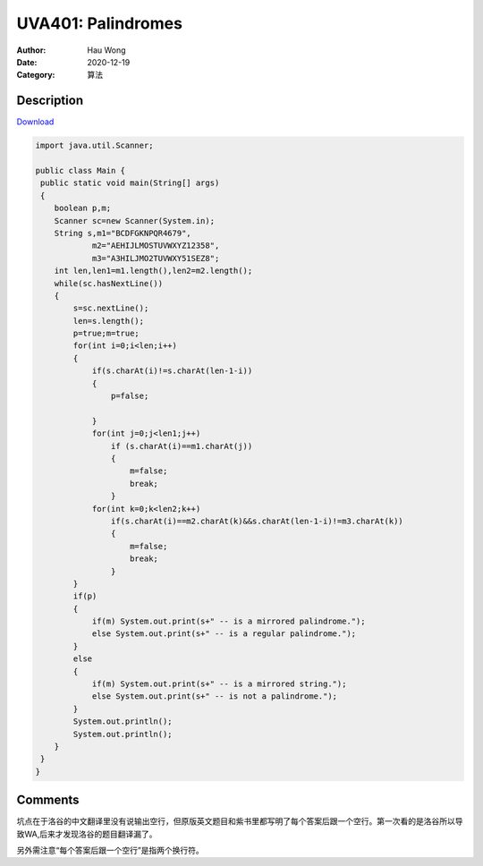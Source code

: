 =======================================
UVA401: Palindromes
=======================================
:Author: Hau Wong
:Date:   2020-12-19
:Category: 算法

Description
==========================
`Download
<https://uva.onlinejudge.org/external/4/p401.pdf>`_


.. code:: java

   import java.util.Scanner;

   public class Main {
    public static void main(String[] args)
    {
       boolean p,m;
       Scanner sc=new Scanner(System.in);
       String s,m1="BCDFGKNPQR4679",
               m2="AEHIJLMOSTUVWXYZ12358",
               m3="A3HILJMO2TUVWXY51SEZ8";
       int len,len1=m1.length(),len2=m2.length();
       while(sc.hasNextLine())
       {
           s=sc.nextLine();
           len=s.length();
           p=true;m=true;
           for(int i=0;i<len;i++)
           {
               if(s.charAt(i)!=s.charAt(len-1-i))
               {
                   p=false;

               }
               for(int j=0;j<len1;j++)
                   if (s.charAt(i)==m1.charAt(j))
                   {
                       m=false;
                       break;
                   }
               for(int k=0;k<len2;k++)
                   if(s.charAt(i)==m2.charAt(k)&&s.charAt(len-1-i)!=m3.charAt(k))
                   {
                       m=false;
                       break;
                   }
           }
           if(p)
           {
               if(m) System.out.print(s+" -- is a mirrored palindrome.");
               else System.out.print(s+" -- is a regular palindrome.");
           }
           else
           {
               if(m) System.out.print(s+" -- is a mirrored string.");
               else System.out.print(s+" -- is not a palindrome.");
           }
           System.out.println();
           System.out.println();
       }
    }
   }




Comments
==========================
坑点在于洛谷的中文翻译里没有说输出空行，但原版英文题目和紫书里都写明了每个答案后跟一个空行。第一次看的是洛谷所以导致WA,后来才发现洛谷的题目翻译漏了。

另外需注意“每个答案后跟一个空行”是指两个换行符。
